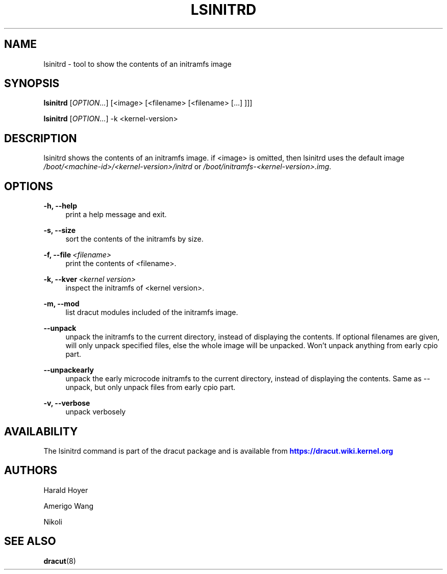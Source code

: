 '\" t
.\"     Title: lsinitrd
.\"    Author: [see the "AUTHORS" section]
.\" Generator: DocBook XSL Stylesheets vsnapshot <http://docbook.sf.net/>
.\"      Date: 10/09/2018
.\"    Manual: dracut
.\"    Source: dracut
.\"  Language: English
.\"
.TH "LSINITRD" "1" "10/09/2018" "dracut" "dracut"
.\" -----------------------------------------------------------------
.\" * Define some portability stuff
.\" -----------------------------------------------------------------
.\" ~~~~~~~~~~~~~~~~~~~~~~~~~~~~~~~~~~~~~~~~~~~~~~~~~~~~~~~~~~~~~~~~~
.\" http://bugs.debian.org/507673
.\" http://lists.gnu.org/archive/html/groff/2009-02/msg00013.html
.\" ~~~~~~~~~~~~~~~~~~~~~~~~~~~~~~~~~~~~~~~~~~~~~~~~~~~~~~~~~~~~~~~~~
.ie \n(.g .ds Aq \(aq
.el       .ds Aq '
.\" -----------------------------------------------------------------
.\" * set default formatting
.\" -----------------------------------------------------------------
.\" disable hyphenation
.nh
.\" disable justification (adjust text to left margin only)
.ad l
.\" -----------------------------------------------------------------
.\" * MAIN CONTENT STARTS HERE *
.\" -----------------------------------------------------------------
.SH "NAME"
lsinitrd \- tool to show the contents of an initramfs image
.SH "SYNOPSIS"
.sp
\fBlsinitrd\fR [\fIOPTION\&...\fR] [<image> [<filename> [<filename> [\&...] ]]]
.sp
\fBlsinitrd\fR [\fIOPTION\&...\fR] \-k <kernel\-version>
.SH "DESCRIPTION"
.sp
lsinitrd shows the contents of an initramfs image\&. if <image> is omitted, then lsinitrd uses the default image \fI/boot/<machine\-id>/<kernel\-version>/initrd\fR or \fI/boot/initramfs\-<kernel\-version>\&.img\fR\&.
.SH "OPTIONS"
.PP
\fB\-h, \-\-help\fR
.RS 4
print a help message and exit\&.
.RE
.PP
\fB\-s, \-\-size\fR
.RS 4
sort the contents of the initramfs by size\&.
.RE
.PP
\fB\-f, \-\-file\fR\ \&\fI<filename>\fR
.RS 4
print the contents of <filename>\&.
.RE
.PP
\fB\-k, \-\-kver\fR\ \&\fI<kernel version>\fR
.RS 4
inspect the initramfs of <kernel version>\&.
.RE
.PP
\fB\-m, \-\-mod\fR
.RS 4
list dracut modules included of the initramfs image\&.
.RE
.PP
\fB\-\-unpack\fR
.RS 4
unpack the initramfs to the current directory, instead of displaying the contents\&. If optional filenames are given, will only unpack specified files, else the whole image will be unpacked\&. Won\(cqt unpack anything from early cpio part\&.
.RE
.PP
\fB\-\-unpackearly\fR
.RS 4
unpack the early microcode initramfs to the current directory, instead of displaying the contents\&. Same as \-\-unpack, but only unpack files from early cpio part\&.
.RE
.PP
\fB\-v, \-\-verbose\fR
.RS 4
unpack verbosely
.RE
.SH "AVAILABILITY"
.sp
The lsinitrd command is part of the dracut package and is available from \m[blue]\fBhttps://dracut\&.wiki\&.kernel\&.org\fR\m[]
.SH "AUTHORS"
.sp
Harald Hoyer
.sp
Amerigo Wang
.sp
Nikoli
.SH "SEE ALSO"
.sp
\fBdracut\fR(8)

